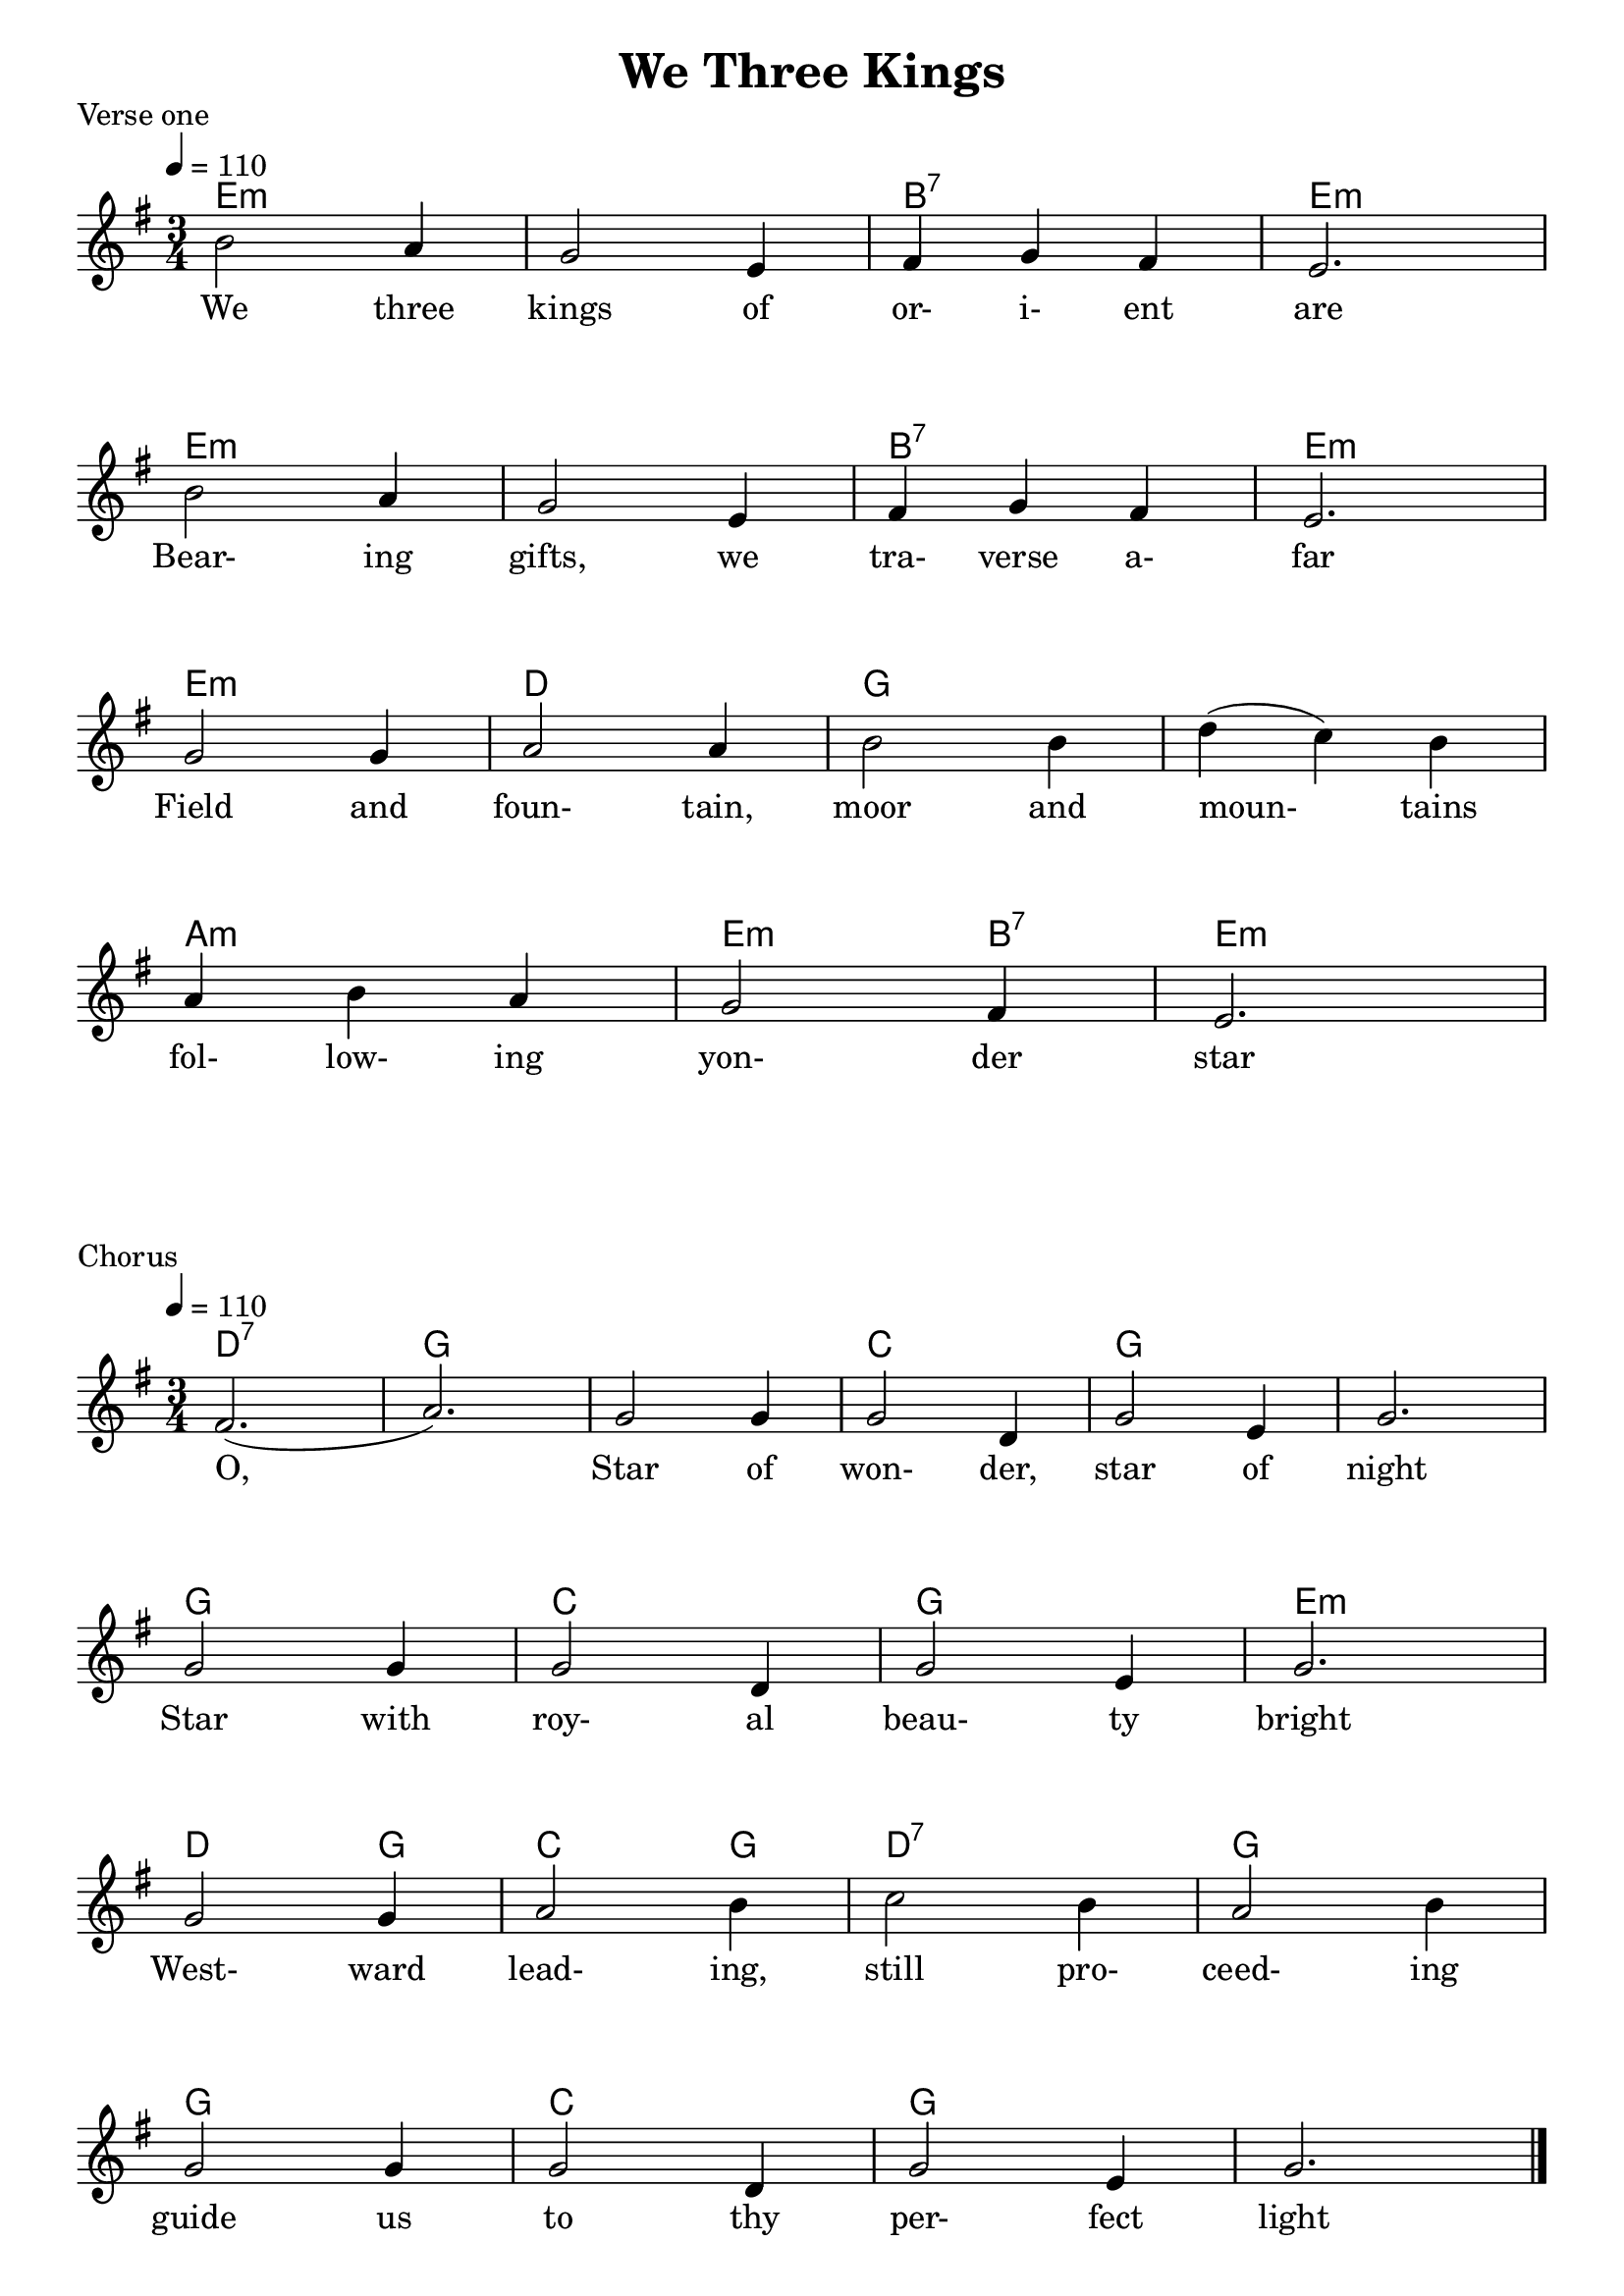 
%{
Lead Sheet template: chords, melody, lyric
===================




We Three Kings

Verse 1

 (Am) (E7) (Am)    (E7)    (Am)     (E7) (Am)  (E7)     (Am)  
   (C)    (G7)     (C)       (G7)   (C) (Dm)    (Am) (E7) (Am)
  (G7)  (C)             (Am)  (F) (C) 
 (Am) (F) (C)        (G7)   (F)  (C) (G7)   (C)      (F)       (C) 

We three kings of orient are
Bearing gifts, we traverse afar
Fields and Fountains, moor and mountains
following yonder star

chorus

(G) (G7)
(C)   (F)   (C)
(C)   (F)   (C)
(Am)   (F)   (C)   (F)
(C)   (F)   (C)
O – o, 
Star of wonder, star of night
Star with royal beauty bright
Westward leading, still proceeding
guide us to thy perfect light

Verse 2

Born a king on Bethlehem's plain
Gold I bring to crown hHim again
King forever, ceasing never
over us all to reign

Verse 3

Frankinsence to offer have I.
Ioncense owns a deity nigh.
Prayer and praising all men raising
Worship him: God most high.

Verse 4

Mhyrr is mine, it's bitter perfume
Breathes a life of gathering gloom
Sorrowing, sighing, bleeding,dying
sealed in a stone-cold tomb

Verse 5

Glorious now behold him arise
King and God and Sacrifice
Alleluia, alleluia
earth to the heavens replies.




%}

treble = \relative c' {
  \override Score.BarNumber.break-visibility = ##(#f #f #f)
  \clef treble
  \key g \major
  \time 3/4
  \tempo 4 = 110
  b'2 a4 g2 e4 fis g fis e2. \break
  b'2 a4 g2 e4 fis g fis e2. \break
  g2 g4 a2 a4 b2 b4 d (c) b \break
  a b a g2 fis4 e2.
                       }

chorus_treble = \relative c' {
  \override Score.BarNumber.break-visibility = ##(#f #f #f)
  \clef treble
  \key g \major
  \time 3/4
  \tempo 4 = 110
  fis2. (a) g2 g4 g2 d4 g2 e4 g2. \break
  g2 g4 g2 d4 g2 e4 g2. \break
  g2 g4 a2 b4 c2 b4 a2 b4 \break
  g2 g4 g2 d4 g2 e4 g2.
  \bar "|."   \pageBreak
   }

verse_a = \lyricmode { 
We three kings of or- i- ent are
Bear- ing gifts, we tra- verse a- far
Field and foun- tain, moor and moun- tains
fol- low- ing yon- der star
}

chorus = \lyricmode { 
O, 
Star of won- der, star of night
Star with roy- al beau- ty bright
West- ward lead- ing, still pro- ceed- ing
guide us to thy per- fect light
                     }

verse_b = \lyricmode { 
\override LyricText.color = #red
Born a king on Beth- le- hem's plain
Gold I bring to crown Him a- gain
King for- e- ver, ceas- ing ne- ver
o- ver us all to reign
}

verse_c = \lyricmode { 
\override LyricText.color = #blue
Frank- in- sence to of- fer have I.
In- cense owns a de- i- ty nigh.
Prayer and prais- ing all men rais- ing
Wor- ship him: God most high.
}

verse_d = \lyricmode { 
\override LyricText.color = #green
Mhyrr is mine, it's bit- ter per- fume
Breathes a life of ga- ther- ing gloom
Sorrow- ing, sigh- ing, bleed- ing, dy- ing
sealed in a stone- cold tomb
}

verse_e = \lyricmode { 
Glor- ious now be- hold him a- rise
King and God and Sa- - cri- fice
Al- le- lu- ia, al- le- lu- ia
earth to the heavens re- plies.
}


guitar = \chordmode {
 e2.:m e:m b:7 e:m
 e2.:m e:m b:7 e:m
 e2.:m d g g
 a2.:m e2:m b4:7 e2.:m}

guitar_chorus = \chordmode {
d2.:7 g2. g c g 
      g2. g c g 
      e2.:m d2 g4 c2 g4 d2.:7
      g2. g c g 
      }

\header{ title = "We Three Kings"}

\score {
  <<
    
    \new ChordNames {
      \set chordChanges = ##t
      \guitar
    }
    \new Voice = "one" { \treble }
    \addlyrics \verse_a
  >>
  \header{ piece = "Verse one"}
  \layout {indent = #0 }
  \midi { }
}

\score {
  <<
    
    \new ChordNames {
      \set chordChanges = ##t
      \guitar_chorus
    }
    \new Voice = "one" { \chorus_treble }
    \addlyrics \chorus
  >>
  \header{ piece = "Chorus"}
  \layout {indent = #0 }
  \midi { }
}

\score {
  <<
    
    \new ChordNames {
      \set chordChanges = ##t
      \guitar
    }
    \new Voice = "one" { \treble }
    \addlyrics \verse_b
  >>
  \header{ piece = "Verse two"}
  \layout {indent = #0 }
  \midi { }
}
\score {
  <<
    
    \new ChordNames {
      \set chordChanges = ##t
      \guitar_chorus
    }
    \new Voice = "one" { \chorus_treble }
    \addlyrics \chorus
  >>
  \header{ piece = "Chorus"}
  \layout {indent = #0 }
  \midi { }
}

\score {
  <<
    
    \new ChordNames {
      \set chordChanges = ##t
      \guitar
    }
    \new Voice = "one" { \treble }
    \addlyrics \verse_c
  >>
  \header{ piece = "Verse three"}
  \layout {indent = #0 }
  \midi { }
}

\score {
  <<
    
    \new ChordNames {
      \set chordChanges = ##t
      \guitar_chorus
    }
    \new Voice = "one" { \chorus_treble }
    \addlyrics \chorus
  >>
  \header{ piece = "Chorus"}
  \layout {indent = #0 }
  \midi { }
}

\score {
  <<
    
    \new ChordNames {
      \set chordChanges = ##t
      \guitar
    }
    \new Voice = "one" { \treble }
    \addlyrics \verse_d
  >>
  \header{ piece = "Verse four"}
  \layout {indent = #0 }
  \midi { }
}

\score {
  <<
    
    \new ChordNames {
      \set chordChanges = ##t
      \guitar_chorus
    }
    \new Voice = "one" { \chorus_treble }
    \addlyrics \chorus
  >>
  \header{ piece = "Chorus"}
  \layout {indent = #0 }
  \midi { }
}

\score {
  <<
    
    \new ChordNames {
      \set chordChanges = ##t
      \guitar
    }
    \new Voice = "one" { \treble }
    \addlyrics \verse_e
  >>
  \header{ piece = "Verse five"}
  \layout {indent = #0 }
  \midi { }
}
\score {
  <<
    
    \new ChordNames {
      \set chordChanges = ##t
      \guitar_chorus
    }
    \new Voice = "one" { \chorus_treble }
    \addlyrics \chorus
  >>
  \header{ piece = "Chorus"}
  \layout {indent = #0 }
  \midi { }
}



%}
\version "2.18.2"  % necessary for upgrading to future LilyPond versions.
%{


%}